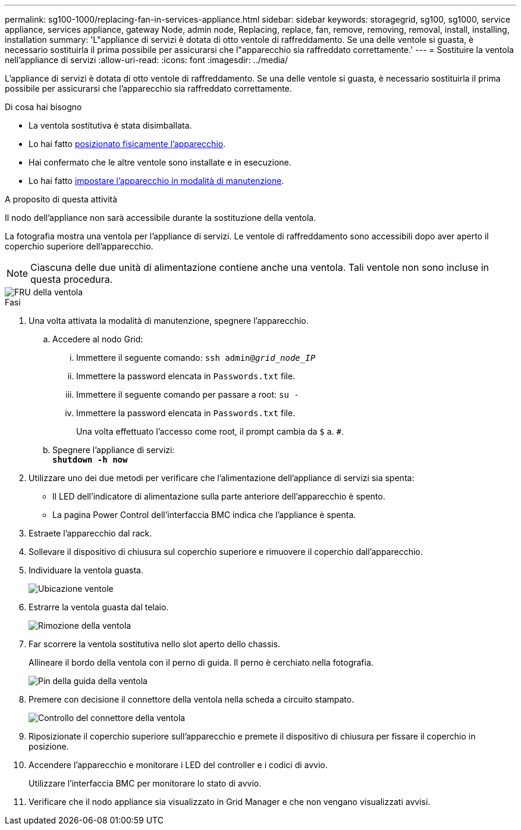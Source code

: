 ---
permalink: sg100-1000/replacing-fan-in-services-appliance.html 
sidebar: sidebar 
keywords: storagegrid, sg100, sg1000, service appliance, services appliance, gateway Node, admin node, Replacing, replace, fan, remove, removing, removal, install, installing, installation 
summary: 'L"appliance di servizi è dotata di otto ventole di raffreddamento. Se una delle ventole si guasta, è necessario sostituirla il prima possibile per assicurarsi che l"apparecchio sia raffreddato correttamente.' 
---
= Sostituire la ventola nell'appliance di servizi
:allow-uri-read: 
:icons: font
:imagesdir: ../media/


[role="lead"]
L'appliance di servizi è dotata di otto ventole di raffreddamento. Se una delle ventole si guasta, è necessario sostituirla il prima possibile per assicurarsi che l'apparecchio sia raffreddato correttamente.

.Di cosa hai bisogno
* La ventola sostitutiva è stata disimballata.
* Lo hai fatto xref:locating-controller-in-data-center.adoc[posizionato fisicamente l'apparecchio].
* Hai confermato che le altre ventole sono installate e in esecuzione.
* Lo hai fatto xref:placing-appliance-into-maintenance-mode.adoc[impostare l'apparecchio in modalità di manutenzione].


.A proposito di questa attività
Il nodo dell'appliance non sarà accessibile durante la sostituzione della ventola.

La fotografia mostra una ventola per l'appliance di servizi. Le ventole di raffreddamento sono accessibili dopo aver aperto il coperchio superiore dell'apparecchio.


NOTE: Ciascuna delle due unità di alimentazione contiene anche una ventola. Tali ventole non sono incluse in questa procedura.

image::../media/fan_fru.png[FRU della ventola]

.Fasi
. Una volta attivata la modalità di manutenzione, spegnere l'apparecchio.
+
.. Accedere al nodo Grid:
+
... Immettere il seguente comando: `ssh admin@_grid_node_IP_`
... Immettere la password elencata in `Passwords.txt` file.
... Immettere il seguente comando per passare a root: `su -`
... Immettere la password elencata in `Passwords.txt` file.
+
Una volta effettuato l'accesso come root, il prompt cambia da `$` a. `#`.



.. Spegnere l'appliance di servizi: +
`*shutdown -h now*`


. Utilizzare uno dei due metodi per verificare che l'alimentazione dell'appliance di servizi sia spenta:
+
** Il LED dell'indicatore di alimentazione sulla parte anteriore dell'apparecchio è spento.
** La pagina Power Control dell'interfaccia BMC indica che l'appliance è spenta.


. Estraete l'apparecchio dal rack.
. Sollevare il dispositivo di chiusura sul coperchio superiore e rimuovere il coperchio dall'apparecchio.
. Individuare la ventola guasta.
+
image::../media/fan_location.png[Ubicazione ventole]

. Estrarre la ventola guasta dal telaio.
+
image::../media/fan_removal.png[Rimozione della ventola]

. Far scorrere la ventola sostitutiva nello slot aperto dello chassis.
+
Allineare il bordo della ventola con il perno di guida. Il perno è cerchiato nella fotografia.

+
image::../media/fan_guide_pin.png[Pin della guida della ventola]

. Premere con decisione il connettore della ventola nella scheda a circuito stampato.
+
image::../media/fan_connector_check.png[Controllo del connettore della ventola]

. Riposizionate il coperchio superiore sull'apparecchio e premete il dispositivo di chiusura per fissare il coperchio in posizione.
. Accendere l'apparecchio e monitorare i LED del controller e i codici di avvio.
+
Utilizzare l'interfaccia BMC per monitorare lo stato di avvio.

. Verificare che il nodo appliance sia visualizzato in Grid Manager e che non vengano visualizzati avvisi.

